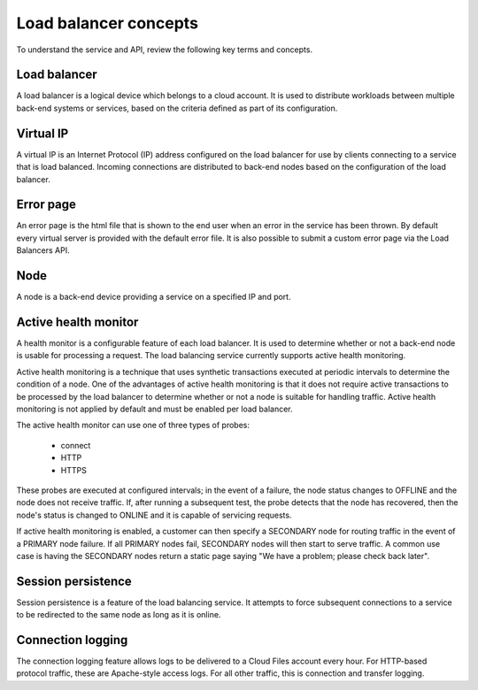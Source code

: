 .. _concepts:

Load balancer concepts
-------------------------------

To understand the service and API, review the following key terms
and concepts.

.. _concept-load-balancer:

Load balancer
~~~~~~~~~~~~~

A load balancer is a logical device which belongs to a cloud account. It is used
to distribute workloads between multiple back-end systems or services, based on
the criteria defined as part of its configuration.

.. _concept-virtual-ip:

Virtual IP
~~~~~~~~~~

A virtual IP is an Internet Protocol (IP) address configured on the load
balancer for use by clients connecting to a service that is load balanced.
Incoming connections are distributed to back-end nodes based on the
configuration of the load balancer.

.. _concept-error-page:

Error page
~~~~~~~~~~

An error page is the html file that is shown to the end user when an error in
the service has been thrown. By default every virtual server is provided with
the default error file. It is also possible to submit a custom error page via
the Load Balancers API.

.. _concept-node:

Node
~~~~

A node is a back-end device providing a service on a specified IP and port.

.. _concept-health-monitor-active:

Active health monitor
~~~~~~~~~~~~~~~~~~~~~~~~~

A health monitor is a configurable feature of each load balancer. It is used to
determine whether or not a back-end node is usable for processing a request.
The load balancing service currently supports active health monitoring.

Active health monitoring is a technique that uses synthetic transactions
executed at periodic intervals to determine the condition of a node. One of the
advantages of active health monitoring is that it does not require active
transactions to be processed by the load balancer to determine whether or not a
node is suitable for handling traffic. Active health monitoring is not applied
by default and must be enabled per load balancer.

The active health monitor can use one of three types of probes:

    * connect

    * HTTP

    * HTTPS

These probes are executed at configured intervals; in the event of a failure,
the node status changes to OFFLINE and the node does not receive traffic. If,
after running a subsequent test, the probe detects that the node has recovered,
then the node's status is changed to ONLINE and it is capable of servicing
requests.

If active health monitoring is enabled, a customer can then specify a SECONDARY
node for routing traffic in the event of a PRIMARY node failure. If all PRIMARY
nodes fail, SECONDARY nodes will then start to serve traffic. A common use case
is having the SECONDARY nodes return a static page saying "We have a problem;
please check back later".

.. _concept-session-persistence:

Session persistence
~~~~~~~~~~~~~~~~~~~

Session persistence is a feature of the load balancing service. It attempts to
force subsequent connections to a service to be redirected to the same node as
long as it is online.

.. _concept-connection-logging:

Connection logging
~~~~~~~~~~~~~~~~~~

The connection logging feature allows logs to be delivered to a Cloud Files
account every hour. For HTTP-based protocol traffic, these are Apache-style
access logs. For all other traffic, this is connection and transfer logging.
